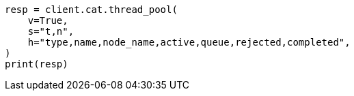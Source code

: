 // This file is autogenerated, DO NOT EDIT
// troubleshooting/common-issues/task-queue-backlog.asciidoc:25

[source, python]
----
resp = client.cat.thread_pool(
    v=True,
    s="t,n",
    h="type,name,node_name,active,queue,rejected,completed",
)
print(resp)
----
